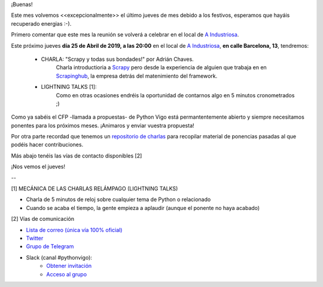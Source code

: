 .. title: Reunión del Grupo el 25/04/2019
.. slug: reunion-del-grupo-el-20190425
.. meeting_datetime: 20190425_2000
.. date: 2019-03-13 08:09:30 UTC+02:00
.. tags: python, vigo, desarrollo
.. category:
.. link:
.. description:
.. type: text
.. author: Python Vigo



¡Buenas!

Este mes volvemos <<excepcionalmente>> el último jueves de mes debido a los festivos, esperamos que hayáis recuperado energias :-).

Primero comentar que este mes la reunión se volverá a celebrar en el local de `A Industriosa <https://intranet.aindustriosa.org/>`_.

Este próximo jueves **día 25 de Abril de 2019, a las 20:00** en el local de `A Industriosa <https://intranet.aindustriosa.org/>`_, **en calle Barcelona, 13**, tendremos:

 - CHARLA: "Scrapy y todas sus bondades!" por Adrián Chaves.
    Charla introductioria a `Scrapy <https://scrapinghub.com/>`_ pero desde la experiencia de alguien que trabaja en en `Scrapinghub <https://scrapinghub.com/>`_, la empresa detrás del matenimiento del framework.

 - LIGHTNING TALKS [1]:
    Como en otras ocasiones endréis la oportunidad de contarnos algo en 5 minutos cronometrados ;)

Como ya sabéis el CFP -llamada a propuestas- de Python Vigo está permantentemente abierto y siempre necesitamos ponentes para los próximos meses. ¡Animaros y enviar vuestra
propuesta!

Por otra parte recordad que tenemos un `repositorio de charlas <https://github.com/python-vigo/charlas>`_ para recopilar material de ponencias pasadas al que podéis hacer contribuciones.

Más abajo tenéis las vías de contacto disponibles [2]

¡Nos vemos el jueves!

--

[1] MECÁNICA DE LAS CHARLAS RELÁMPAGO (LIGHTNING TALKS)

* Charla de 5 minutos de reloj sobre cualquier tema de Python o relacionado
* Cuando se acaba el tiempo, la gente empieza a aplaudir (aunque el ponente no haya acabado)

[2] Vías de comunicación

* `Lista de correo (única vía 100% oficial) <https://lists.es.python.org/listinfo/vigo/>`_

* `Twitter <https://twitter.com/python_vigo/>`_

* `Grupo de Telegram <https://t.me/joinchat/AAAAAAfW2-q8miOKsVGjCg>`_

* Slack (canal #pythonvigo):
    - `Obtener invitación <https://slackin-vigotech.herokuapp.com/>`_
    - `Acceso al grupo <https://vigotechalliance.slack.com/>`_

.. image:: /ubicacion_a_industriosa.png
